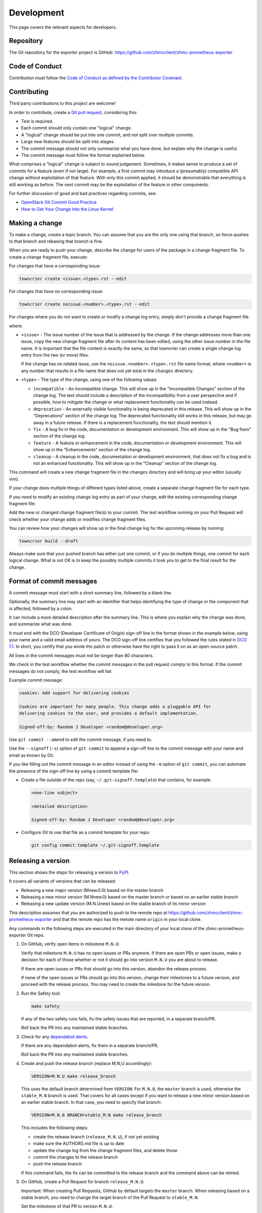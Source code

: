 .. Copyright 2018 IBM Corp. All Rights Reserved.
..
.. Licensed under the Apache License, Version 2.0 (the "License");
.. you may not use this file except in compliance with the License.
.. You may obtain a copy of the License at
..
..    http://www.apache.org/licenses/LICENSE-2.0
..
.. Unless required by applicable law or agreed to in writing, software
.. distributed under the License is distributed on an "AS IS" BASIS,
.. WITHOUT WARRANTIES OR CONDITIONS OF ANY KIND, either express or implied.
.. See the License for the specific language governing permissions and
.. limitations under the License.

Development
===========

This page covers the relevant aspects for developers.

Repository
----------

The Git repository for the exporter project is GitHub:
https://github.com/zhmcclient/zhmc-prometheus-exporter

Code of Conduct
---------------

Contribution must follow the `Code of Conduct as defined by the Contributor Covenant`_.

.. _Code of Conduct as defined by the Contributor Covenant: https://www.contributor-covenant.org/version/1/4/code-of-conduct

Contributing
------------

Third party contributions to this project are welcome!

In order to contribute, create a `Git pull request`_, considering this:

.. _Git pull request: https://docs.github.com/en/pull-requests/collaborating-with-pull-requests/proposing-changes-to-your-work-with-pull-requests/about-pull-requests

* Test is required.
* Each commit should only contain one "logical" change.
* A "logical" change should be put into one commit, and not split over multiple
  commits.
* Large new features should be split into stages.
* The commit message should not only summarize what you have done, but explain
  why the change is useful.
* The commit message must follow the format explained below.

What comprises a "logical" change is subject to sound judgement. Sometimes, it
makes sense to produce a set of commits for a feature (even if not large). For
example, a first commit may introduce a (presumably) compatible API change
without exploitation of that feature. With only this commit applied, it should
be demonstrable that everything is still working as before. The next commit may
be the exploitation of the feature in other components.

For further discussion of good and bad practices regarding commits, see:

* `OpenStack Git Commit Good Practice`_
* `How to Get Your Change Into the Linux Kernel`_

.. _OpenStack Git Commit Good Practice: https://wiki.openstack.org/wiki/GitCommitMessages
.. _How to Get Your Change Into the Linux Kernel: https://www.kernel.org/doc/Documentation/SubmittingPatches


Making a change
---------------

To make a change, create a topic branch. You can assume that you are the only
one using that branch, so force-pushes to that branch and rebasing that branch
is fine.

When you are ready to push your change, describe the change for users of the
package in a change fragment file. To create a change fragment file, execute:

For changes that have a corresponding issue:

.. code-block:: sh

    towncrier create <issue>.<type>.rst --edit

For changes that have no corresponding issue:

.. code-block:: sh

    towncrier create noissue.<number>.<type>.rst --edit

For changes where you do not want to create or modify a change log entry,
simply don't provide a change fragment file.

where:

* ``<issue>`` - The issue number of the issue that is addressed by the change.
  If the change addresses more than one issue, copy the new change fragment file
  after its content has been edited, using the other issue number in the file
  name. It is important that the file content is exactly the same, so that
  towncrier can create a single change log entry from the two (or more) files.

  If the change has no related issue, use the ``noissue.<number>.<type>.rst``
  file name format, where ``<number>`` is any number that results in a file name
  that does not yet exist in the ``changes`` directory.

* ``<type>`` - The type of the change, using one of the following values:

  - ``incompatible`` - An incompatible change. This will show up in the
    "Incompatible Changes" section of the change log. The text should include
    a description of the incompatibility from a user perspective and if
    possible, how to mitigate the change or what replacement functionality
    can be used instead.

  - ``deprecation`` - An externally visible functionality is being deprecated
    in this release.
    This will show up in the "Deprecations" section of the change log.
    The deprecated functionality still works in this release, but may go away
    in a future release. If there is a replacement functionality, the text
    should mention it.

  - ``fix`` - A bug fix in the code, documentation or development environment.
    This will show up in the "Bug fixes" section of the change log.

  - ``feature`` - A feature or enhancement in the code, documentation or
    development environment.
    This will show up in the "Enhancements" section of the change log.

  - ``cleanup`` - A cleanup in the code, documentation or development
    environment, that does not fix a bug and is not an enhanced functionality.
    This will show up in the "Cleanup" section of the change log.

This command will create a new change fragment file in the ``changes``
directory and will bring up your editor (usually vim).

If your change does multiple things of different types listed above, create
a separate change fragment file for each type.

If you need to modify an existing change log entry as part of your change,
edit the existing corresponding change fragment file.

Add the new or changed change fragment file(s) to your commit. The test
workflow running on your Pull Request will check whether your change adds or
modifies change fragment files.

You can review how your changes will show up in the final change log for
the upcoming release by running:

.. code-block:: sh

    towncrier build --draft

Always make sure that your pushed branch has either just one commit, or if you
do multiple things, one commit for each logical change. What is not OK is to
keep the possibly multiple commits it took you to get to the final result for
the change.

Format of commit messages
-------------------------

A commit message must start with a short summary line, followed by a blank line.

Optionally, the summary line may start with an identifier that helps identifying
the type of change or the component that is affected, followed by a colon.

It can include a more detailed description after the summary line. This is where
you explain why the change was done, and summarize what was done.

It must end with the DCO (Developer Certificate of Origin) sign-off line in the
format shown in the example below, using your name and a valid email address of
yours. The DCO sign-off line certifies that you followed the rules stated in
`DCO 1.1`_. In short, you certify that you wrote the patch or otherwise have the
right to pass it on as an open-source patch.

.. _DCO 1.1: https://developercertificate.org/

All lines in the commit messages must not be longer than 80 characters.

We check in the test workflow whether the commit messages in the pull request
comply to this format. If the commit messages do not comply, the test workflow
will fail.

Example commit message:

.. code-block:: text

    cookies: Add support for delivering cookies

    Cookies are important for many people. This change adds a pluggable API for
    delivering cookies to the user, and provides a default implementation.

    Signed-off-by: Random J Developer <random@developer.org>

Use ``git commit --amend`` to edit the commit message, if you need to.

Use the ``--signoff`` (``-s``) option of ``git commit`` to append a sign-off
line to the commit message with your name and email as known by Git.

If you like filling out the commit message in an editor instead of using the
``-m`` option of ``git commit``, you can automate the presence of the sign-off
line by using a commit template file:

* Create a file outside of the repo (say, ``~/.git-signoff.template``)
  that contains, for example:

  .. code-block:: text

      <one-line subject>

      <detailed description>

      Signed-off-by: Random J Developer <random@developer.org>

* Configure Git to use that file as a commit template for your repo:

  .. code-block:: text

      git config commit.template ~/.git-signoff.template

Releasing a version
-------------------

This section shows the steps for releasing a version to `PyPI`_.

.. _PyPI: https://pypi.org/

It covers all variants of versions that can be released:

* Releasing a new major version (Mnew.0.0) based on the master branch
* Releasing a new minor version (M.Nnew.0) based on the master branch or based
  on an earlier stable branch
* Releasing a new update version (M.N.Unew) based on the stable branch of its
  minor version

This description assumes that you are authorized to push to the remote repo
at https://github.com/zhmcclient/zhmc-prometheus-exporter and that the remote repo
has the remote name ``origin`` in your local clone.

Any commands in the following steps are executed in the main directory of your
local clone of the zhmc-prometheus-exporter Git repo.

1.  On GitHub, verify open items in milestone ``M.N.U``.

    Verify that milestone ``M.N.U`` has no open issues or PRs anymore. If there
    are open PRs or open issues, make a decision for each of those whether or
    not it should go into version ``M.N.U`` you are about to release.

    If there are open issues or PRs that should go into this version, abandon
    the release process.

    If none of the open issues or PRs should go into this version, change their
    milestones to a future version, and proceed with the release process. You
    may need to create the milestone for the future version.

2.  Run the Safety tool:

    .. code-block:: sh

        make safety

    If any of the two safety runs fails, fix the safety issues that are reported,
    in a separate branch/PR.

    Roll back the PR into any maintained stable branches.

3.  Check for any
    `dependabot alerts <https://github.com/zhmcclient/zhmc-prometheus-exporter/security/dependabot>`_.

    If there are any dependabot alerts, fix them in a separate branch/PR.

    Roll back the PR into any maintained stable branches.

4.  Create and push the release branch (replace M,N,U accordingly):

    .. code-block:: sh

        VERSION=M.N.U make release_branch

    This uses the default branch determined from ``VERSION``: For ``M.N.0``,
    the ``master`` branch is used, otherwise the ``stable_M.N`` branch is used.
    That covers for all cases except if you want to release a new minor version
    based on an earlier stable branch. In that case, you need to specify that
    branch:

    .. code-block:: sh

        VERSION=M.N.0 BRANCH=stable_M.N make release_branch

    This includes the following steps:

    * create the release branch (``release_M.N.U``), if not yet existing
    * make sure the AUTHORS.md file is up to date
    * update the change log from the change fragment files, and delete those
    * commit the changes to the release branch
    * push the release branch

    If this command fails, the fix can be committed to the release branch
    and the command above can be retried.

5.  On GitHub, create a Pull Request for branch ``release_M.N.U``.

    Important: When creating Pull Requests, GitHub by default targets the
    ``master`` branch. When releasing based on a stable branch, you need to
    change the target branch of the Pull Request to ``stable_M.N``.

    Set the milestone of that PR to version ``M.N.U``.

    This PR should normally be set to be reviewed by at least one of the
    maintainers.

    The PR creation will cause the "test" workflow to run. That workflow runs
    tests for all defined environments, since it discovers by the branch name
    that this is a PR for a release.

6.  On GitHub, once the checks for that Pull Request have succeeded, merge the
    Pull Request (no review is needed). This automatically deletes the branch
    on GitHub.

    If the PR did not succeed, fix the issues.

7.  On GitHub, close milestone ``M.N.U``.

    Verify that the milestone has no open items anymore. If it does have open
    items, investigate why and fix (probably step 1 was not performed).

8.  Publish the package (replace M,N,U accordingly):

    .. code-block:: sh

        VERSION=M.N.U make release_publish

    or (see step 4):

    .. code-block:: sh

        VERSION=M.N.0 BRANCH=stable_M.N make release_publish

    This includes the following steps:

    * create and push the release tag
    * clean up the release branch

    Pushing the release tag will cause the "publish" workflow to run. That workflow
    builds the package, publishes it on PyPI, creates a release for it on
    GitHub, and finally creates a new stable branch on GitHub if the master
    branch was released.

9.  Verify the publishing

    Wait for the "publish" workflow for the new release to have completed:
    https://github.com/zhmcclient/zhmc-prometheus-exporter/actions/workflows/publish.yml

    Then, perform the following verifications:

    * Verify that the new version is available on PyPI at
      https://pypi.org/project/zhmc-prometheus-exporter/

    * Verify that the new version has a release on Github at
      https://github.com/zhmcclient/zhmc-prometheus-exporter/releases

    * Verify that the new version has documentation on ReadTheDocs at
      https://zhmc-prometheus-exporter.readthedocs.io/en/latest/changes.html

      The new version ``M.N.U`` should be automatically active on ReadTheDocs,
      causing the documentation for the new version to be automatically
      built and published.

      If you cannot see the new version after some minutes, log in to
      https://readthedocs.org/projects/zhmc-prometheus-exporter/versions/
      and activate the new version.


Starting a new version
----------------------

This section shows the steps for starting development of a new version.

This section covers all variants of new versions:

* Starting a new major version (Mnew.0.0) based on the master branch
* Starting a new minor version (M.Nnew.0) based on the master branch
* Starting a new update version (M.N.Unew) based on the stable branch of its
  minor version

This description assumes that you are authorized to push to the remote repo
at https://github.com/zhmcclient/zhmc-prometheus-exporter and that the remote repo
has the remote name ``origin`` in your local clone.

Any commands in the following steps are executed in the main directory of your
local clone of the zhmc-prometheus-exporter Git repo.

1.  Create and push the start branch (replace M,N,U accordingly):

    .. code-block:: sh

        VERSION=M.N.U make start_branch

    This uses the default branch determined from ``VERSION``: For ``M.N.0``,
    the ``master`` branch is used, otherwise the ``stable_M.N`` branch is used.
    That covers for all cases except if you want to start a new minor version
    based on an earlier stable branch. In that case, you need to specify that
    branch:

    .. code-block:: sh

        VERSION=M.N.0 BRANCH=stable_M.N make start_branch

    This includes the following steps:

    * create the start branch (``start_M.N.U``), if not yet existing
    * create a dummy change
    * commit and push the start branch (``start_M.N.U``)

2.  On GitHub, create a milestone for the new version ``M.N.U``.

    You can create a milestone in GitHub via Issues -> Milestones -> New
    Milestone.

3.  On GitHub, create a Pull Request for branch ``start_M.N.U``.

    Important: When creating Pull Requests, GitHub by default targets the
    ``master`` branch. When starting a version based on a stable branch, you
    need to change the target branch of the Pull Request to ``stable_M.N``.

    No review is needed for this PR.

    Set the milestone of that PR to the new version ``M.N.U``.

4.  On GitHub, go through all open issues and pull requests that still have
    milestones for previous releases set, and either set them to the new
    milestone, or to have no milestone.

    Note that when the release process has been performed as described, there
    should not be any such issues or pull requests anymore. So this step here
    is just an additional safeguard.

5.  On GitHub, once the checks for the Pull Request for branch ``start_M.N.U``
    have succeeded, merge the Pull Request (no review is needed). This
    automatically deletes the branch on GitHub.

6.  Update and clean up the local repo (replace M,N,U accordingly):

    .. code-block:: sh

        VERSION=M.N.U make start_tag

    or (see step 1):

    .. code-block:: sh

        VERSION=M.N.0 BRANCH=stable_M.N make start_tag

    This includes the following steps:

    * checkout and pull the branch that was started (``master`` or ``stable_M.N``)
    * delete the start branch (``start_M.N.U``) locally and remotely
    * create and push the start tag (``M.N.Ua0``)

Building the distribution archives
----------------------------------

You can build a binary (wheel) distribution archive and a source distribution
archive (a more minimal version of the repository) with:

.. code-block:: bash

  $ make build

You will find the files ``zhmc_prometheus_exporter-VERSION_NUMBER-py3-none-any.whl``
and ``zhmc_prometheus_exporter-VERSION_NUMBER.tar.gz`` in the ``dist`` folder,
the former being the binary and the latter being the source distribution archive.

The binary distribution archive could be installed with:

.. code-block:: bash

  $ pip install zhmc_prometheus_exporter-VERSION_NUMBER-py3-none-any.whl

The source distribution archive could be installed with:

.. code-block:: bash

  $ tar -xfz zhmc_prometheus_exporter-VERSION_NUMBER.tar.gz
  $ pip install zhmc_prometheus_exporter-VERSION_NUMBER

Building the documentation
--------------------------

You can build the HTML documentation with:

.. code-block:: bash

  $ make builddoc

The root file for the built documentation will be ``build_docs/index.html``.

Testing
-------

You can perform unit tests with:

.. code-block:: bash

  $ make test

The environment variables ``TESTCASES`` and ``TESTOPTS`` can be specified for
unit tests. Invoke ``make help`` for details.

You can perform a flake8 check with:

.. code-block:: bash

  $ make check

You can perform a pylint check with:

.. code-block:: bash

  $ make pylint

Format of metric definition file
--------------------------------

The metric definition file is in YAML format and has the following structure:

.. code-block:: yaml

    metric_groups:
      # dictionary of metric groups:
      {hmc-metric-group}:
        prefix: {resource-type}
        if: {fetch-condition}  # optional
        labels:
          # list of labels to be added to all metrics of this group:
          - name: {label-name}
            value: {label-value}

    metrics:
      # dictionary of metric groups:
      {hmc-metric-group}:

        # dictionary format for defining metrics:
        {hmc-metric}:
          if: {export-condition}  # optional
          exporter_name: {exporter-name}
          exporter_desc: {exporter-desc}
          metric_type: {metric-type}
          percent: {percent-bool}
          valuemap: {valuemap}
          labels:
            # list of labels to be added to this metric:
            - name: {label-name}
              value: {label-value}

        # list format for defining metrics:
        - property_name: {hmc-metric}                     # either this
          properties_expression: {properties-expression}  # or this
          if: {export-condition}  # optional
          exporter_name: {exporter-name}
          exporter_desc: {exporter-desc}
          percent: {percent-bool}
          valuemap: {valuemap}
          labels:
            # list of labels to be added to this metric:
            - name: {label-name}
              value: {label-value}

    fetch_properties:
      # dictionary of properties that need to be fetched because they can
      # change but have no property change notification
      {hmc-resource-class}:
        - property_name: {hmc-property}
          if: {fetch-condition}  # optional

Where:

* ``{hmc-metric-group}`` is the name of the metric group on the HMC.

* ``{hmc-metric}`` is the name of the metric (within the metric group) on the
  HMC.

* ``{resource-type}`` is a short lower case term for the type of resource
  the metric applies to, for example ``cpc`` or ``partition``. It is used
  in the Prometheus metric name directly after the initial ``zhmc_``.

* ``{fetch-condition}`` is a string that is evaluated as a Python expression and
  that indicates whether the metric group can be fetched. For the metric group
  to actually be fetched, the ``fetch`` property also needs to be True.
  The expression may use the following variables; builtins are not available:

  - ``hmc_version`` - HMC version as a tuple of integers (M, N, U), e.g.
    (2, 16, 0).
  - ``hmc_api_version`` - HMC API version as a tuple of integers (M, N), e.g.
    (4, 10).
  - ``hmc_features`` - List of names of HMC API features. Will be empty before
    HMC API version 4.10.

* ``{properties-expression}`` is a :term:`Jinja2 expression` whose value should
  be used as the metric value, for :term:`resource property based metrics`. The
  expression uses the variable ``properties`` which is the resource properties
  dictionary of the resource. The ``properties_expression`` attribute is
  mutually exclusive with ``property_name``.

* ``{export-condition}`` is a string that is evaluated as a Python expression
  and that controls whether the metric is exported. If it evaluates to false,
  the export of the metric is disabled, regardless of other such controls.
  The expression may use the following variables; builtins are not available:

  - ``hmc_version`` - HMC version as a tuple of integers (M, N, U), e.g.
    (2, 16, 0).
  - ``hmc_api_version`` - HMC API version as a tuple of integers (M, N), e.g.
    (4, 10).
  - ``hmc_features`` - List of names of HMC API features. Will be empty before
    HMC API version 4.10.
  - ``se_version`` - SE/CPC version as a tuple of integers (M, N, U), e.g.
    (2, 16, 0). Will be `None` when there is no CPC context for the metric.
  - ``se_features`` - List of names of SE/CPC API features. Will be an empty
    list before HMC API version 4.10 or before SE version 2.16.0 or when there
    is no CPC context for the metric.
  - ``resource_obj`` - zhmcclient resource object for the metric.

* ``{exporter-name}`` is the local metric name and unit in the exported metric
  name ``zhmc_{resource-type}_{exporter-name}``.
  If it is null, the export of the metric is disabled, regardless of other such
  controls.

* ``{exporter-desc}`` is the description text that is exported as ``# HELP``.

* ``{metric-type}`` is an optional enum value that defines the Prometheus metric
  type used for this metric:
  - "gauge" (default) - For values that can go up and down
  - "counter" - For values that are monotonically increasing counters

* ``{percent-bool}`` is a boolean indicating whether the metric value should
  be divided by 100. The reason for this is that the HMC metrics represent
  percentages such that a value of 100 means 100% = 1, while Prometheus
  represents them such that a value of 1.0 means 100% = 1.

* ``{valuemap}`` is an optional dictionary for mapping string enumeration values
  in the original HMC value to integers to be exported to Prometheus. This is
  used for example for the processor mode (shared, dedicated).

* ``{label-name}`` is the label name.

* ``{label-value}`` is a :term:`Jinja2 expression` that is evaluated and used
  as the label value. For details, see :ref:`Labels on exported metrics`.

* ``{hmc-resource-class}`` is the class of the HMC resource for which properties
  are to be fetched (i.e. the value of its ``class`` property, e.g. ``cpc``).

* ``{hmc-property}`` is the HMC name of the property that is to be fetched.
